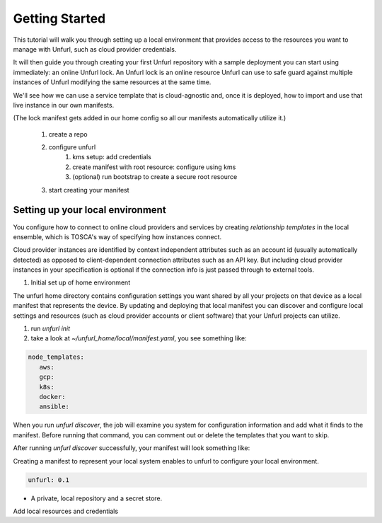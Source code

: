 ===============
Getting Started
===============

This tutorial will walk you through setting up a local environment that provides access to
the resources you want to manage with Unfurl, such as cloud provider credentials.

It will then guide you through creating your first Unfurl repository with a sample deployment you can start using immediately: an online Unfurl lock. An Unfurl lock is an online resource Unfurl can use to safe guard against
multiple instances of Unfurl modifying the same resources at the same time.

We'll see how we can use a service template that is cloud-agnostic and, once it is deployed, how to import and use that live instance in our own manifests.

(The lock manifest gets added in our home config so all our manifests automatically utilize it.)

 1. create a repo
 2. configure unfurl
     1. kms setup: add credentials
     2. create manifest with root resource: configure using kms
     3. (optional) run bootstrap to create a secure root resource
 3. start creating your manifest

Setting up your local environment
=================================

You configure how to connect to online cloud providers and services by creating
`relationship templates` in the local ensemble, which is TOSCA's way of specifying how instances connect.

Cloud provider instances are identified by context independent attributes such as an account id (usually automatically detected) as opposed to client-dependent connection attributes such as an API key. But including cloud provider instances in your specification is optional if the connection info is just passed through to external tools.


1. Initial set up of home environment

The unfurl home directory contains configuration settings you want shared by all your projects on that device as a local manifest that represents the device. By updating and deploying that local manifest you can discover and configure local settings and resources (such as cloud provider accounts or client software) that your Unfurl projects can utilize.

1. run `unfurl init`
2. take a look at `~/unfurl_home/local/manifest.yaml`, you see something like:

.. code-block:: YAML

  node_templates:
     aws:
     gcp:
     k8s:
     docker:
     ansible:

When you run `unfurl discover`, the job will examine you system for configuration information and add what it finds to the manifest. Before running that command, you can comment out or delete the templates that you want to skip.

After running `unfurl discover` successfully, your manifest will look something like:


Creating a manifest to represent your local system enables to unfurl to configure your local environment.

.. code-block:: YAML

  unfurl: 0.1

* A private, local repository and a secret store.

Add local resources and credentials
